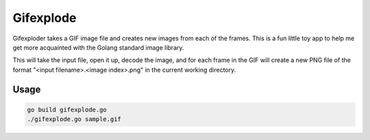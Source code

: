 Gifexplode
==========

Gifexploder takes a GIF image file and creates new images from each of the frames.  This is a
fun little toy app to help me get more acquainted with the Golang standard image library.

This will take the input file, open it up, decode the image, and for each frame in the GIF
will create a new PNG file of the format "<input filename>.<image index>.png" in the current
working directory.

Usage
------

.. code::

    go build gifexplode.go
    ./gifexplode.go sample.gif
